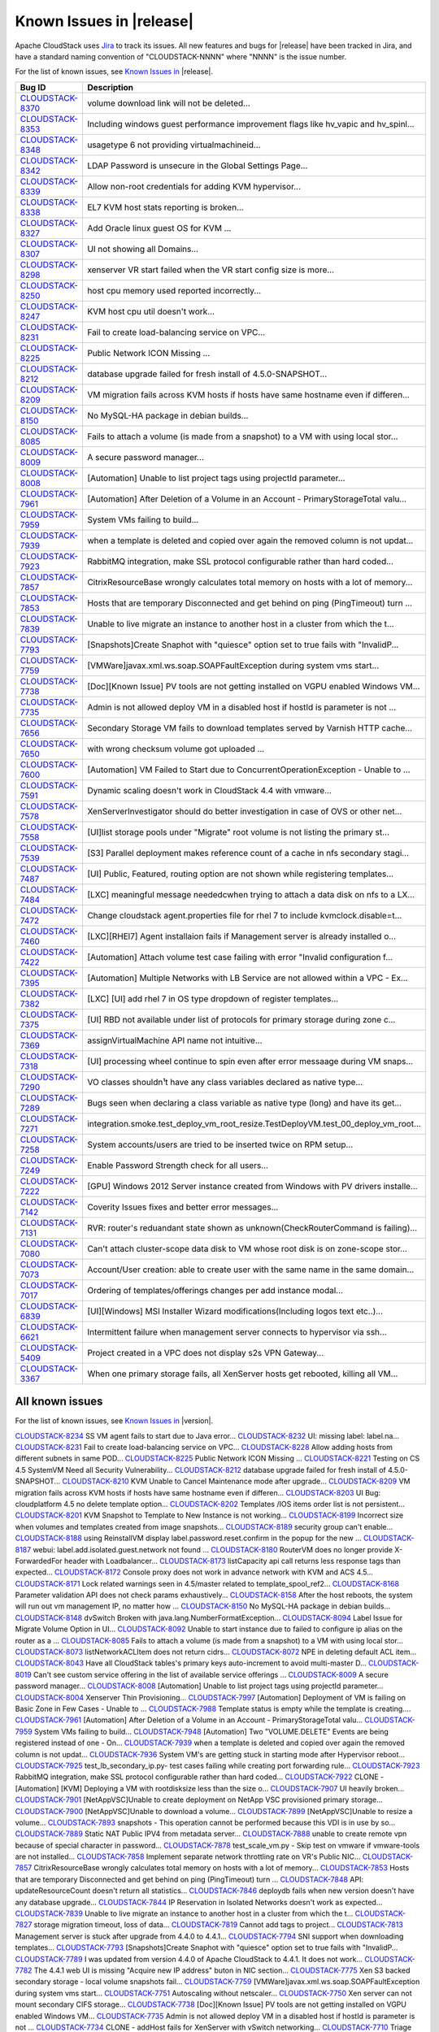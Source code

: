 .. Licensed to the Apache Software Foundation (ASF) under one
   or more contributor license agreements.  See the NOTICE file
   distributed with this work for additional information#
   regarding copyright ownership.  The ASF licenses this file
   to you under the Apache License, Version 2.0 (the
   "License"); you may not use this file except in compliance
   with the License.  You may obtain a copy of the License at
   http://www.apache.org/licenses/LICENSE-2.0
   Unless required by applicable law or agreed to in writing,
   software distributed under the License is distributed on an
   "AS IS" BASIS, WITHOUT WARRANTIES OR CONDITIONS OF ANY
   KIND, either express or implied.  See the License for the
   specific language governing permissions and limitations
   under the License.

Known Issues in |release|
=========================

Apache CloudStack uses `Jira 
<https://issues.apache.org/jira/browse/CLOUDSTACK>`_ to track its issues. All 
new features and bugs for |release| have been tracked in Jira, and have a 
standard naming convention of "CLOUDSTACK-NNNN" where "NNNN" is the issue 
number.

For the list of known issues, see `Known Issues in 
<https://issues.apache.org/jira/issues/?filter=12331413>`_ |release|.

==========================================================================  ===================================================================================
Bug ID                                                                      Description
==========================================================================  ===================================================================================
`CLOUDSTACK-8370 <https://issues.apache.org/jira/browse/CLOUDSTACK-8370>`_  volume download link will not be deleted...
`CLOUDSTACK-8353 <https://issues.apache.org/jira/browse/CLOUDSTACK-8353>`_  Including windows guest performance improvement flags like hv_vapic and hv_spinl...
`CLOUDSTACK-8348 <https://issues.apache.org/jira/browse/CLOUDSTACK-8348>`_  usagetype 6 not providing virtualmachineid...
`CLOUDSTACK-8342 <https://issues.apache.org/jira/browse/CLOUDSTACK-8342>`_  LDAP Password is unsecure in the Global Settings Page...
`CLOUDSTACK-8339 <https://issues.apache.org/jira/browse/CLOUDSTACK-8339>`_  Allow non-root credentials for adding KVM hypervisor...
`CLOUDSTACK-8338 <https://issues.apache.org/jira/browse/CLOUDSTACK-8338>`_  EL7 KVM host stats reporting is broken...
`CLOUDSTACK-8327 <https://issues.apache.org/jira/browse/CLOUDSTACK-8327>`_  Add Oracle linux guest OS for KVM ...
`CLOUDSTACK-8307 <https://issues.apache.org/jira/browse/CLOUDSTACK-8307>`_  UI not showing all Domains...
`CLOUDSTACK-8298 <https://issues.apache.org/jira/browse/CLOUDSTACK-8298>`_  xenserver VR start failed when the VR start config size is more...
`CLOUDSTACK-8250 <https://issues.apache.org/jira/browse/CLOUDSTACK-8250>`_  host cpu memory used reported incorrectly...
`CLOUDSTACK-8247 <https://issues.apache.org/jira/browse/CLOUDSTACK-8247>`_  KVM host cpu util doesn't work...
`CLOUDSTACK-8231 <https://issues.apache.org/jira/browse/CLOUDSTACK-8231>`_  Fail to create load-balancing service on VPC...
`CLOUDSTACK-8225 <https://issues.apache.org/jira/browse/CLOUDSTACK-8225>`_  Public Network ICON Missing ...
`CLOUDSTACK-8212 <https://issues.apache.org/jira/browse/CLOUDSTACK-8212>`_  database upgrade failed for fresh install of 4.5.0-SNAPSHOT...
`CLOUDSTACK-8209 <https://issues.apache.org/jira/browse/CLOUDSTACK-8209>`_  VM migration fails across KVM hosts if hosts have same hostname even if differen...
`CLOUDSTACK-8150 <https://issues.apache.org/jira/browse/CLOUDSTACK-8150>`_  No MySQL-HA package in debian builds...
`CLOUDSTACK-8085 <https://issues.apache.org/jira/browse/CLOUDSTACK-8085>`_  Fails to attach a volume (is made from a snapshot) to a VM with using local stor...
`CLOUDSTACK-8009 <https://issues.apache.org/jira/browse/CLOUDSTACK-8009>`_  A secure password manager...
`CLOUDSTACK-8008 <https://issues.apache.org/jira/browse/CLOUDSTACK-8008>`_  [Automation] Unable to list project tags using projectId parameter...
`CLOUDSTACK-7961 <https://issues.apache.org/jira/browse/CLOUDSTACK-7961>`_  [Automation] After Deletion of a Volume in an Account - PrimaryStorageTotal valu...
`CLOUDSTACK-7959 <https://issues.apache.org/jira/browse/CLOUDSTACK-7959>`_  System VMs failing to build...
`CLOUDSTACK-7939 <https://issues.apache.org/jira/browse/CLOUDSTACK-7939>`_  when a template is deleted and copied over again the removed column is not updat...
`CLOUDSTACK-7923 <https://issues.apache.org/jira/browse/CLOUDSTACK-7923>`_  RabbitMQ integration, make SSL protocol configurable rather than hard coded...
`CLOUDSTACK-7857 <https://issues.apache.org/jira/browse/CLOUDSTACK-7857>`_  CitrixResourceBase wrongly calculates total memory on hosts with a lot of memory...
`CLOUDSTACK-7853 <https://issues.apache.org/jira/browse/CLOUDSTACK-7853>`_  Hosts that are temporary Disconnected and get behind on ping (PingTimeout) turn ...
`CLOUDSTACK-7839 <https://issues.apache.org/jira/browse/CLOUDSTACK-7839>`_  Unable to live migrate an instance to another host in a cluster from which the t...
`CLOUDSTACK-7793 <https://issues.apache.org/jira/browse/CLOUDSTACK-7793>`_  [Snapshots]Create Snaphot with "quiesce" option set to true fails with "InvalidP...
`CLOUDSTACK-7759 <https://issues.apache.org/jira/browse/CLOUDSTACK-7759>`_  [VMWare]javax.xml.ws.soap.SOAPFaultException during system vms start...
`CLOUDSTACK-7738 <https://issues.apache.org/jira/browse/CLOUDSTACK-7738>`_  [Doc][Known Issue] PV tools are not getting installed on VGPU enabled Windows VM...
`CLOUDSTACK-7735 <https://issues.apache.org/jira/browse/CLOUDSTACK-7735>`_  Admin is not allowed deploy VM in a disabled host if hostId is parameter is not ...
`CLOUDSTACK-7656 <https://issues.apache.org/jira/browse/CLOUDSTACK-7656>`_  Secondary Storage VM fails to download templates served by Varnish HTTP cache...
`CLOUDSTACK-7650 <https://issues.apache.org/jira/browse/CLOUDSTACK-7650>`_  with wrong checksum volume got uploaded ...
`CLOUDSTACK-7600 <https://issues.apache.org/jira/browse/CLOUDSTACK-7600>`_  [Automation] VM Failed to Start due to ConcurrentOperationException - Unable to ...
`CLOUDSTACK-7591 <https://issues.apache.org/jira/browse/CLOUDSTACK-7591>`_  Dynamic scaling doesn't work in CloudStack 4.4 with vmware...
`CLOUDSTACK-7578 <https://issues.apache.org/jira/browse/CLOUDSTACK-7578>`_  XenServerInvestigator should do better investigation in case of OVS or other net...
`CLOUDSTACK-7558 <https://issues.apache.org/jira/browse/CLOUDSTACK-7558>`_  [UI]list storage pools under "Migrate" root volume is not listing the primary st...
`CLOUDSTACK-7539 <https://issues.apache.org/jira/browse/CLOUDSTACK-7539>`_  [S3] Parallel deployment makes reference count of a cache in nfs secondary stagi...
`CLOUDSTACK-7487 <https://issues.apache.org/jira/browse/CLOUDSTACK-7487>`_  [UI] Public, Featured, routing  option are not shown while registering templates...
`CLOUDSTACK-7484 <https://issues.apache.org/jira/browse/CLOUDSTACK-7484>`_  [LXC] meaningful message neededcwhen trying to attach a data disk on nfs to a LX...
`CLOUDSTACK-7472 <https://issues.apache.org/jira/browse/CLOUDSTACK-7472>`_  Change cloudstack agent.properties file for rhel 7 to include kvmclock.disable=t...
`CLOUDSTACK-7460 <https://issues.apache.org/jira/browse/CLOUDSTACK-7460>`_  [LXC][RHEl7] Agent installaion fails if Management server is already installed o...
`CLOUDSTACK-7422 <https://issues.apache.org/jira/browse/CLOUDSTACK-7422>`_  [Automation] Attach volume test case failing with error "Invalid configuration f...
`CLOUDSTACK-7395 <https://issues.apache.org/jira/browse/CLOUDSTACK-7395>`_  [Automation] Multiple Networks with LB Service are not allowed within a VPC - Ex...
`CLOUDSTACK-7382 <https://issues.apache.org/jira/browse/CLOUDSTACK-7382>`_  [LXC] [UI] add rhel 7 in OS type dropdown of register templates...
`CLOUDSTACK-7375 <https://issues.apache.org/jira/browse/CLOUDSTACK-7375>`_  [UI] RBD not available under list of protocols for primary storage during zone c...
`CLOUDSTACK-7369 <https://issues.apache.org/jira/browse/CLOUDSTACK-7369>`_  assignVirtualMachine API name not intuitive...
`CLOUDSTACK-7318 <https://issues.apache.org/jira/browse/CLOUDSTACK-7318>`_  [UI] processing wheel continue to spin even after error messaage during VM snaps...
`CLOUDSTACK-7290 <https://issues.apache.org/jira/browse/CLOUDSTACK-7290>`_  VO classes shouldn¹t have any class variables declared as native type...
`CLOUDSTACK-7289 <https://issues.apache.org/jira/browse/CLOUDSTACK-7289>`_  Bugs seen when declaring a class variable as native type (long) and have its get...
`CLOUDSTACK-7271 <https://issues.apache.org/jira/browse/CLOUDSTACK-7271>`_  integration.smoke.test_deploy_vm_root_resize.TestDeployVM.test_00_deploy_vm_root...
`CLOUDSTACK-7258 <https://issues.apache.org/jira/browse/CLOUDSTACK-7258>`_  System accounts/users are tried to be inserted twice on RPM setup...
`CLOUDSTACK-7249 <https://issues.apache.org/jira/browse/CLOUDSTACK-7249>`_  Enable Password Strength check for all users...
`CLOUDSTACK-7222 <https://issues.apache.org/jira/browse/CLOUDSTACK-7222>`_  [GPU] Windows 2012 Server instance created from Windows with PV drivers installe...
`CLOUDSTACK-7142 <https://issues.apache.org/jira/browse/CLOUDSTACK-7142>`_  Coverity Issues fixes and better error messages...
`CLOUDSTACK-7131 <https://issues.apache.org/jira/browse/CLOUDSTACK-7131>`_  RVR: router's reduandant state shown as unknown(CheckRouterCommand is failing)...
`CLOUDSTACK-7080 <https://issues.apache.org/jira/browse/CLOUDSTACK-7080>`_  Can't attach cluster-scope data disk to VM whose root disk is on zone-scope stor...
`CLOUDSTACK-7073 <https://issues.apache.org/jira/browse/CLOUDSTACK-7073>`_  Account/User creation: able to create user with the same name in the same domain...
`CLOUDSTACK-7017 <https://issues.apache.org/jira/browse/CLOUDSTACK-7017>`_  Ordering of templates/offerings changes per add instance modal...
`CLOUDSTACK-6839 <https://issues.apache.org/jira/browse/CLOUDSTACK-6839>`_  [UI][Windows] MSI Installer Wizard modifications(Including logos text etc..)...
`CLOUDSTACK-6621 <https://issues.apache.org/jira/browse/CLOUDSTACK-6621>`_  Intermittent failure when management server connects to hypervisor via ssh...
`CLOUDSTACK-5409 <https://issues.apache.org/jira/browse/CLOUDSTACK-5409>`_  Project created in a VPC does not display s2s VPN Gateway...
`CLOUDSTACK-3367 <https://issues.apache.org/jira/browse/CLOUDSTACK-3367>`_  When one primary storage fails, all XenServer hosts get rebooted, killing all VM...
==========================================================================  ===================================================================================


All known issues
-----------------

For the list of known issues, see `Known Issues in 
<https://issues.apache.org/jira/issues/?filter=12329801>`_ |version|.

==========================================================================  ===================================================================================
Bug ID                                                                      Description
==========================================================================  ===================================================================================
`CLOUDSTACK-8234 <https://issues.apache.org/jira/browse/CLOUDSTACK-8234>`_  SS VM agent fails to start due to Java error...
`CLOUDSTACK-8232 <https://issues.apache.org/jira/browse/CLOUDSTACK-8232>`_  UI: missing label: label.na...
`CLOUDSTACK-8231 <https://issues.apache.org/jira/browse/CLOUDSTACK-8231>`_  Fail to create load-balancing service on VPC...
`CLOUDSTACK-8228 <https://issues.apache.org/jira/browse/CLOUDSTACK-8228>`_  Allow adding hosts from different subnets in same POD...
`CLOUDSTACK-8225 <https://issues.apache.org/jira/browse/CLOUDSTACK-8225>`_  Public Network ICON Missing ...
`CLOUDSTACK-8221 <https://issues.apache.org/jira/browse/CLOUDSTACK-8221>`_  Testing on CS 4.5 SystemVM Need all Security Vulnerability...
`CLOUDSTACK-8212 <https://issues.apache.org/jira/browse/CLOUDSTACK-8212>`_  database upgrade failed for fresh install of 4.5.0-SNAPSHOT...
`CLOUDSTACK-8210 <https://issues.apache.org/jira/browse/CLOUDSTACK-8210>`_  KVM Unable to Cancel Maintenance mode after upgrade...
`CLOUDSTACK-8209 <https://issues.apache.org/jira/browse/CLOUDSTACK-8209>`_  VM migration fails across KVM hosts if hosts have same hostname even if differen...
`CLOUDSTACK-8203 <https://issues.apache.org/jira/browse/CLOUDSTACK-8203>`_  UI Bug: cloudplatform 4.5 no delete template option...
`CLOUDSTACK-8202 <https://issues.apache.org/jira/browse/CLOUDSTACK-8202>`_  Templates /IOS  items order list is not persistent...
`CLOUDSTACK-8201 <https://issues.apache.org/jira/browse/CLOUDSTACK-8201>`_  KVM Snapshot to Template to New Instance is not working...
`CLOUDSTACK-8199 <https://issues.apache.org/jira/browse/CLOUDSTACK-8199>`_  Incorrect size when volumes and templates created from image snapshots...
`CLOUDSTACK-8189 <https://issues.apache.org/jira/browse/CLOUDSTACK-8189>`_  security group can't enable...
`CLOUDSTACK-8188 <https://issues.apache.org/jira/browse/CLOUDSTACK-8188>`_  using ReinstallVM display label.password.reset.confirm in the popup for the new ...
`CLOUDSTACK-8187 <https://issues.apache.org/jira/browse/CLOUDSTACK-8187>`_  webui: label.add.isolated.guest.network not found ...
`CLOUDSTACK-8180 <https://issues.apache.org/jira/browse/CLOUDSTACK-8180>`_  RouterVM does no longer provide X-ForwardedFor header with Loadbalancer...
`CLOUDSTACK-8173 <https://issues.apache.org/jira/browse/CLOUDSTACK-8173>`_  listCapacity api call returns less response tags than expected...
`CLOUDSTACK-8172 <https://issues.apache.org/jira/browse/CLOUDSTACK-8172>`_  Console proxy does not work in advance network with KVM and ACS 4.5...
`CLOUDSTACK-8171 <https://issues.apache.org/jira/browse/CLOUDSTACK-8171>`_  Lock related warnings seen in 4.5/master related to template_spool_ref2...
`CLOUDSTACK-8168 <https://issues.apache.org/jira/browse/CLOUDSTACK-8168>`_  Parameter validation API does not check params exhaustively...
`CLOUDSTACK-8158 <https://issues.apache.org/jira/browse/CLOUDSTACK-8158>`_  After the host reboots, the system will run out vm management IP, no matter how ...
`CLOUDSTACK-8150 <https://issues.apache.org/jira/browse/CLOUDSTACK-8150>`_  No MySQL-HA package in debian builds...
`CLOUDSTACK-8148 <https://issues.apache.org/jira/browse/CLOUDSTACK-8148>`_  dvSwitch Broken with java.lang.NumberFormatException...
`CLOUDSTACK-8094 <https://issues.apache.org/jira/browse/CLOUDSTACK-8094>`_  Label Issue for Migrate Volume Option in UI...
`CLOUDSTACK-8092 <https://issues.apache.org/jira/browse/CLOUDSTACK-8092>`_  Unable to start instance due to failed to configure ip alias on the router as a ...
`CLOUDSTACK-8085 <https://issues.apache.org/jira/browse/CLOUDSTACK-8085>`_  Fails to attach a volume (is made from a snapshot) to a VM with using local stor...
`CLOUDSTACK-8073 <https://issues.apache.org/jira/browse/CLOUDSTACK-8073>`_  listNetworkACLItem does not return cidrs...
`CLOUDSTACK-8072 <https://issues.apache.org/jira/browse/CLOUDSTACK-8072>`_  NPE in deleting default ACL item...
`CLOUDSTACK-8043 <https://issues.apache.org/jira/browse/CLOUDSTACK-8043>`_  Have all CloudStack tables's primary keys auto-increment to avoid multi-master D...
`CLOUDSTACK-8019 <https://issues.apache.org/jira/browse/CLOUDSTACK-8019>`_  Can't see custom service offering in the list of available service offerings ...
`CLOUDSTACK-8009 <https://issues.apache.org/jira/browse/CLOUDSTACK-8009>`_  A secure password manager...
`CLOUDSTACK-8008 <https://issues.apache.org/jira/browse/CLOUDSTACK-8008>`_  [Automation] Unable to list project tags using projectId parameter...
`CLOUDSTACK-8004 <https://issues.apache.org/jira/browse/CLOUDSTACK-8004>`_  Xenserver Thin Provisioning...
`CLOUDSTACK-7997 <https://issues.apache.org/jira/browse/CLOUDSTACK-7997>`_  [Automation] Deployment of VM is failing on Basic Zone in Few Cases - Unable to ...
`CLOUDSTACK-7988 <https://issues.apache.org/jira/browse/CLOUDSTACK-7988>`_  Template status is empty while the template is creating....
`CLOUDSTACK-7961 <https://issues.apache.org/jira/browse/CLOUDSTACK-7961>`_  [Automation] After Deletion of a Volume in an Account - PrimaryStorageTotal valu...
`CLOUDSTACK-7959 <https://issues.apache.org/jira/browse/CLOUDSTACK-7959>`_  System VMs failing to build...
`CLOUDSTACK-7948 <https://issues.apache.org/jira/browse/CLOUDSTACK-7948>`_  [Automation] Two "VOLUME.DELETE" Events are being registered instead of one - On...
`CLOUDSTACK-7939 <https://issues.apache.org/jira/browse/CLOUDSTACK-7939>`_  when a template is deleted and copied over again the removed column is not updat...
`CLOUDSTACK-7936 <https://issues.apache.org/jira/browse/CLOUDSTACK-7936>`_  System VM's are getting stuck in starting mode after Hypervisor reboot...
`CLOUDSTACK-7925 <https://issues.apache.org/jira/browse/CLOUDSTACK-7925>`_  test_lb_secondary_ip.py- test cases failing while creating port forwarding rule...
`CLOUDSTACK-7923 <https://issues.apache.org/jira/browse/CLOUDSTACK-7923>`_  RabbitMQ integration, make SSL protocol configurable rather than hard coded...
`CLOUDSTACK-7922 <https://issues.apache.org/jira/browse/CLOUDSTACK-7922>`_  CLONE - [Automation] [KVM] Deploying a VM with rootdisksize less than the size o...
`CLOUDSTACK-7907 <https://issues.apache.org/jira/browse/CLOUDSTACK-7907>`_  UI heavily broken...
`CLOUDSTACK-7901 <https://issues.apache.org/jira/browse/CLOUDSTACK-7901>`_  [NetAppVSC]Unable to create deployment on NetApp VSC provisioned primary storage...
`CLOUDSTACK-7900 <https://issues.apache.org/jira/browse/CLOUDSTACK-7900>`_  [NetAppVSC]Unable to download a volume...
`CLOUDSTACK-7899 <https://issues.apache.org/jira/browse/CLOUDSTACK-7899>`_  [NetAppVSC]Unable to resize a volume...
`CLOUDSTACK-7893 <https://issues.apache.org/jira/browse/CLOUDSTACK-7893>`_  snapshots -  This operation cannot be performed because this VDI is in use by so...
`CLOUDSTACK-7889 <https://issues.apache.org/jira/browse/CLOUDSTACK-7889>`_  Static NAT Public IPV4 from metadata server...
`CLOUDSTACK-7888 <https://issues.apache.org/jira/browse/CLOUDSTACK-7888>`_  unable to create remote vpn because of special character in password...
`CLOUDSTACK-7878 <https://issues.apache.org/jira/browse/CLOUDSTACK-7878>`_  test_scale_vm.py - Skip test on vmware if vmware-tools are not installed...
`CLOUDSTACK-7858 <https://issues.apache.org/jira/browse/CLOUDSTACK-7858>`_  Implement separate network throttling rate on VR's Public NIC...
`CLOUDSTACK-7857 <https://issues.apache.org/jira/browse/CLOUDSTACK-7857>`_  CitrixResourceBase wrongly calculates total memory on hosts with a lot of memory...
`CLOUDSTACK-7853 <https://issues.apache.org/jira/browse/CLOUDSTACK-7853>`_  Hosts that are temporary Disconnected and get behind on ping (PingTimeout) turn ...
`CLOUDSTACK-7848 <https://issues.apache.org/jira/browse/CLOUDSTACK-7848>`_  API: updateResourceCount doesn't return all statistics...
`CLOUDSTACK-7846 <https://issues.apache.org/jira/browse/CLOUDSTACK-7846>`_  deploydb fails when new version doesn't have any database upgrade...
`CLOUDSTACK-7844 <https://issues.apache.org/jira/browse/CLOUDSTACK-7844>`_  IP Reservation in Isolated Networks doesn't work as expected...
`CLOUDSTACK-7839 <https://issues.apache.org/jira/browse/CLOUDSTACK-7839>`_  Unable to live migrate an instance to another host in a cluster from which the t...
`CLOUDSTACK-7827 <https://issues.apache.org/jira/browse/CLOUDSTACK-7827>`_  storage migration timeout, loss of data...
`CLOUDSTACK-7819 <https://issues.apache.org/jira/browse/CLOUDSTACK-7819>`_  Cannot add tags to project...
`CLOUDSTACK-7813 <https://issues.apache.org/jira/browse/CLOUDSTACK-7813>`_  Management server is stuck after upgrade from 4.4.0 to 4.4.1...
`CLOUDSTACK-7794 <https://issues.apache.org/jira/browse/CLOUDSTACK-7794>`_  SNI support when downloading templates...
`CLOUDSTACK-7793 <https://issues.apache.org/jira/browse/CLOUDSTACK-7793>`_  [Snapshots]Create Snaphot with "quiesce" option set to true fails with "InvalidP...
`CLOUDSTACK-7789 <https://issues.apache.org/jira/browse/CLOUDSTACK-7789>`_  I was updated from version 4.4.0 of Apache CloudStack to 4.4.1. It does not work...
`CLOUDSTACK-7782 <https://issues.apache.org/jira/browse/CLOUDSTACK-7782>`_  The 4.4.1 web UI is missing "Acquire new IP address" buton in NIC section...
`CLOUDSTACK-7775 <https://issues.apache.org/jira/browse/CLOUDSTACK-7775>`_  Xen S3 backed secondary storage - local volume snapshots fail...
`CLOUDSTACK-7759 <https://issues.apache.org/jira/browse/CLOUDSTACK-7759>`_  [VMWare]javax.xml.ws.soap.SOAPFaultException during system vms start...
`CLOUDSTACK-7751 <https://issues.apache.org/jira/browse/CLOUDSTACK-7751>`_  Autoscaling without netscaler...
`CLOUDSTACK-7750 <https://issues.apache.org/jira/browse/CLOUDSTACK-7750>`_  Xen server can not mount secondary CIFS storage...
`CLOUDSTACK-7738 <https://issues.apache.org/jira/browse/CLOUDSTACK-7738>`_  [Doc][Known Issue] PV tools are not getting installed on VGPU enabled Windows VM...
`CLOUDSTACK-7735 <https://issues.apache.org/jira/browse/CLOUDSTACK-7735>`_  Admin is not allowed deploy VM in a disabled host if hostId is parameter is not ...
`CLOUDSTACK-7734 <https://issues.apache.org/jira/browse/CLOUDSTACK-7734>`_  CLONE - addHost fails for XenServer with vSwitch networking...
`CLOUDSTACK-7710 <https://issues.apache.org/jira/browse/CLOUDSTACK-7710>`_  Triage and fix Coverity defects...
`CLOUDSTACK-7708 <https://issues.apache.org/jira/browse/CLOUDSTACK-7708>`_  Triage and fix Coverity defects...
`CLOUDSTACK-7705 <https://issues.apache.org/jira/browse/CLOUDSTACK-7705>`_  Triage and fix Coverity defects...
`CLOUDSTACK-7695 <https://issues.apache.org/jira/browse/CLOUDSTACK-7695>`_  cache disk policy not recording into the database...
`CLOUDSTACK-7687 <https://issues.apache.org/jira/browse/CLOUDSTACK-7687>`_  Cannot create VM from qcow2 template...
`CLOUDSTACK-7656 <https://issues.apache.org/jira/browse/CLOUDSTACK-7656>`_  Secondary Storage VM fails to download templates served by Varnish HTTP cache...
`CLOUDSTACK-7650 <https://issues.apache.org/jira/browse/CLOUDSTACK-7650>`_  with wrong checksum volume got uploaded ...
`CLOUDSTACK-7640 <https://issues.apache.org/jira/browse/CLOUDSTACK-7640>`_  Failed to delete template that failed to download...
`CLOUDSTACK-7639 <https://issues.apache.org/jira/browse/CLOUDSTACK-7639>`_  cidrlist is not updated in the database after calling API updateNetworkACLItem...
`CLOUDSTACK-7638 <https://issues.apache.org/jira/browse/CLOUDSTACK-7638>`_  cidrlist is empty in the response of API listNetworkACLs...
`CLOUDSTACK-7636 <https://issues.apache.org/jira/browse/CLOUDSTACK-7636>`_  Cloudstack 4.4.0 management package for Ubuntu 12.04 has wrong dependencies...
`CLOUDSTACK-7633 <https://issues.apache.org/jira/browse/CLOUDSTACK-7633>`_  Most init scripts provide an invalid name for LSB header "Provides"...
`CLOUDSTACK-7614 <https://issues.apache.org/jira/browse/CLOUDSTACK-7614>`_  Cannot create network offering with OVS for VPC on KVM...
`CLOUDSTACK-7600 <https://issues.apache.org/jira/browse/CLOUDSTACK-7600>`_  [Automation] VM Failed to Start due to ConcurrentOperationException - Unable to ...
`CLOUDSTACK-7594 <https://issues.apache.org/jira/browse/CLOUDSTACK-7594>`_  [Task] Add test path test cases for Stopped VM...
`CLOUDSTACK-7592 <https://issues.apache.org/jira/browse/CLOUDSTACK-7592>`_  Dynamically Scalablity state doesn't update after restoring the VM....
`CLOUDSTACK-7591 <https://issues.apache.org/jira/browse/CLOUDSTACK-7591>`_  Dynamic scaling doesn't work in CloudStack 4.4 with vmware...
`CLOUDSTACK-7578 <https://issues.apache.org/jira/browse/CLOUDSTACK-7578>`_  XenServerInvestigator should do better investigation in case of OVS or other net...
`CLOUDSTACK-7577 <https://issues.apache.org/jira/browse/CLOUDSTACK-7577>`_  The response of the 'deleteVolume' API command contains a wrong type ...
`CLOUDSTACK-7558 <https://issues.apache.org/jira/browse/CLOUDSTACK-7558>`_  [UI]list storage pools under "Migrate" root volume is not listing the primary st...
`CLOUDSTACK-7539 <https://issues.apache.org/jira/browse/CLOUDSTACK-7539>`_  [S3] Parallel deployment makes reference count of a cache in nfs secondary stagi...
`CLOUDSTACK-7512 <https://issues.apache.org/jira/browse/CLOUDSTACK-7512>`_  Failing to destroy eth0/bond0 on xenserver hv...
`CLOUDSTACK-7489 <https://issues.apache.org/jira/browse/CLOUDSTACK-7489>`_  Unable to expunge VM due to failing to revoke all static nat rules...
`CLOUDSTACK-7488 <https://issues.apache.org/jira/browse/CLOUDSTACK-7488>`_  Releasing an IP address that has a LBR with a SSL certificate does not remove th...
`CLOUDSTACK-7487 <https://issues.apache.org/jira/browse/CLOUDSTACK-7487>`_  [UI] Public, Featured, routing  option are not shown while registering templates...
`CLOUDSTACK-7484 <https://issues.apache.org/jira/browse/CLOUDSTACK-7484>`_  [LXC] meaningful message neededcwhen trying to attach a data disk on nfs to a LX...
`CLOUDSTACK-7482 <https://issues.apache.org/jira/browse/CLOUDSTACK-7482>`_  Ajax calls in mgmt UI causing log pollution...
`CLOUDSTACK-7472 <https://issues.apache.org/jira/browse/CLOUDSTACK-7472>`_  Change cloudstack agent.properties file for rhel 7 to include kvmclock.disable=t...
`CLOUDSTACK-7460 <https://issues.apache.org/jira/browse/CLOUDSTACK-7460>`_  [LXC][RHEl7] Agent installaion fails if Management server is already installed o...
`CLOUDSTACK-7457 <https://issues.apache.org/jira/browse/CLOUDSTACK-7457>`_  Unable to launch VM after unexpected Hypervisor Reboot (out of band)...
`CLOUDSTACK-7449 <https://issues.apache.org/jira/browse/CLOUDSTACK-7449>`_  "CloudRuntimeException: Can not see storage pool" after trying to add a new host...
`CLOUDSTACK-7446 <https://issues.apache.org/jira/browse/CLOUDSTACK-7446>`_  Openvswitch plugin has duplicate names...
`CLOUDSTACK-7443 <https://issues.apache.org/jira/browse/CLOUDSTACK-7443>`_  Cannot launch SSVMs when using Swift as Secondary Storage...
`CLOUDSTACK-7422 <https://issues.apache.org/jira/browse/CLOUDSTACK-7422>`_  [Automation] Attach volume test case failing with error "Invalid configuration f...
`CLOUDSTACK-7420 <https://issues.apache.org/jira/browse/CLOUDSTACK-7420>`_  Creating a stickiness policy for a load balancer rule that has protocol SSL will...
`CLOUDSTACK-7418 <https://issues.apache.org/jira/browse/CLOUDSTACK-7418>`_  Deleting a load balancer rule that has an SSL cert assigned to it does not delet...
`CLOUDSTACK-7414 <https://issues.apache.org/jira/browse/CLOUDSTACK-7414>`_  SSVM 4.4.0-6 fails to connect to NFS v3 and v4.1 shares...
`CLOUDSTACK-7411 <https://issues.apache.org/jira/browse/CLOUDSTACK-7411>`_  VM instance does not start when you use at the same time the Region level VPC an...
`CLOUDSTACK-7410 <https://issues.apache.org/jira/browse/CLOUDSTACK-7410>`_  OVS distributed routing + KVM / NameError: name 'configure_ovs_bridge_for_routin...
`CLOUDSTACK-7406 <https://issues.apache.org/jira/browse/CLOUDSTACK-7406>`_  Templates using Swift provider reports physical size, and not the virtual size i...
`CLOUDSTACK-7395 <https://issues.apache.org/jira/browse/CLOUDSTACK-7395>`_  [Automation] Multiple Networks with LB Service are not allowed within a VPC - Ex...
`CLOUDSTACK-7382 <https://issues.apache.org/jira/browse/CLOUDSTACK-7382>`_  [LXC] [UI] add rhel 7 in OS type dropdown of register templates...
`CLOUDSTACK-7375 <https://issues.apache.org/jira/browse/CLOUDSTACK-7375>`_  [UI] RBD not available under list of protocols for primary storage during zone c...
`CLOUDSTACK-7369 <https://issues.apache.org/jira/browse/CLOUDSTACK-7369>`_  assignVirtualMachine API name not intuitive...
`CLOUDSTACK-7365 <https://issues.apache.org/jira/browse/CLOUDSTACK-7365>`_  Upgrading without proper systemvm template corrupt cloudstack management server...
`CLOUDSTACK-7364 <https://issues.apache.org/jira/browse/CLOUDSTACK-7364>`_  NetScaler won't create the Public VLAN and Bind the IP to it...
`CLOUDSTACK-7348 <https://issues.apache.org/jira/browse/CLOUDSTACK-7348>`_  [Automation] InvalidParameter Exception with stacktrace in MS log wile executing...
`CLOUDSTACK-7342 <https://issues.apache.org/jira/browse/CLOUDSTACK-7342>`_  Fail to delete template while using Swift as Secondary Storage...
`CLOUDSTACK-7325 <https://issues.apache.org/jira/browse/CLOUDSTACK-7325>`_  bug in iSCSI disconnectPhysicalDiskByPath...
`CLOUDSTACK-7324 <https://issues.apache.org/jira/browse/CLOUDSTACK-7324>`_  listAsyncJobs returns jobs with no cmd...
`CLOUDSTACK-7318 <https://issues.apache.org/jira/browse/CLOUDSTACK-7318>`_  [UI] processing wheel continue to spin even after error messaage during VM snaps...
`CLOUDSTACK-7300 <https://issues.apache.org/jira/browse/CLOUDSTACK-7300>`_  Cannot create Snapshot on KVM...
`CLOUDSTACK-7299 <https://issues.apache.org/jira/browse/CLOUDSTACK-7299>`_  apt-get install cloudstack-management Ubuntu 14.04.1...
`CLOUDSTACK-7298 <https://issues.apache.org/jira/browse/CLOUDSTACK-7298>`_  apt-get install cloudstack-management Ubuntu 14.04.1...
`CLOUDSTACK-7290 <https://issues.apache.org/jira/browse/CLOUDSTACK-7290>`_  VO classes shouldn¹t have any class variables declared as native type...
`CLOUDSTACK-7289 <https://issues.apache.org/jira/browse/CLOUDSTACK-7289>`_  Bugs seen when declaring a class variable as native type (long) and have its get...
`CLOUDSTACK-7283 <https://issues.apache.org/jira/browse/CLOUDSTACK-7283>`_  Allow regular user to execute listUsers API call...
`CLOUDSTACK-7276 <https://issues.apache.org/jira/browse/CLOUDSTACK-7276>`_  xenserver host add error...
`CLOUDSTACK-7271 <https://issues.apache.org/jira/browse/CLOUDSTACK-7271>`_  integration.smoke.test_deploy_vm_root_resize.TestDeployVM.test_00_deploy_vm_root...
`CLOUDSTACK-7262 <https://issues.apache.org/jira/browse/CLOUDSTACK-7262>`_  Affinity Groups UI Icon is wrong...
`CLOUDSTACK-7258 <https://issues.apache.org/jira/browse/CLOUDSTACK-7258>`_  System accounts/users are tried to be inserted twice on RPM setup...
`CLOUDSTACK-7249 <https://issues.apache.org/jira/browse/CLOUDSTACK-7249>`_  Enable Password Strength check for all users...
`CLOUDSTACK-7222 <https://issues.apache.org/jira/browse/CLOUDSTACK-7222>`_  [GPU] Windows 2012 Server instance created from Windows with PV drivers installe...
`CLOUDSTACK-7216 <https://issues.apache.org/jira/browse/CLOUDSTACK-7216>`_  Cloudstack 4.4 on Xen 6.2 ERROR: Java process not running...
`CLOUDSTACK-7214 <https://issues.apache.org/jira/browse/CLOUDSTACK-7214>`_  [LDAP] connection timeout is hardcoded to 500ms...
`CLOUDSTACK-7200 <https://issues.apache.org/jira/browse/CLOUDSTACK-7200>`_  [LDAP] importUsersCmd for a group fails incase any member of a group is not an u...
`CLOUDSTACK-7142 <https://issues.apache.org/jira/browse/CLOUDSTACK-7142>`_  Coverity Issues fixes and better error messages...
`CLOUDSTACK-7131 <https://issues.apache.org/jira/browse/CLOUDSTACK-7131>`_  RVR: router's reduandant state shown as unknown(CheckRouterCommand is failing)...
`CLOUDSTACK-7094 <https://issues.apache.org/jira/browse/CLOUDSTACK-7094>`_  Update PV-tools in all the VMs in case of xenserver upgrade to avoid PV-tools er...
`CLOUDSTACK-7093 <https://issues.apache.org/jira/browse/CLOUDSTACK-7093>`_  GPU enabled VMs are always showing xen-tools as installed even though if tools a...
`CLOUDSTACK-7088 <https://issues.apache.org/jira/browse/CLOUDSTACK-7088>`_  Snapshot manager should search for guest OS including deleted...
`CLOUDSTACK-7080 <https://issues.apache.org/jira/browse/CLOUDSTACK-7080>`_  Can't attach cluster-scope data disk to VM whose root disk is on zone-scope stor...
`CLOUDSTACK-7073 <https://issues.apache.org/jira/browse/CLOUDSTACK-7073>`_  Account/User creation: able to create user with the same name in the same domain...
`CLOUDSTACK-7049 <https://issues.apache.org/jira/browse/CLOUDSTACK-7049>`_  APIs return sensitive information which CloudStack does not manage and which cal...
`CLOUDSTACK-7017 <https://issues.apache.org/jira/browse/CLOUDSTACK-7017>`_  Ordering of templates/offerings changes per add instance modal...
`CLOUDSTACK-6974 <https://issues.apache.org/jira/browse/CLOUDSTACK-6974>`_  IAM-Root Admin - When listNetwork is used with listall=false (or no listall pass...
`CLOUDSTACK-6973 <https://issues.apache.org/jira/browse/CLOUDSTACK-6973>`_  IAM - listNetworks - When Domain Admin calls listNetwork with listall=false , is...
`CLOUDSTACK-6952 <https://issues.apache.org/jira/browse/CLOUDSTACK-6952>`_  Building from Source Doc needs updating...
`CLOUDSTACK-6939 <https://issues.apache.org/jira/browse/CLOUDSTACK-6939>`_  IAM - DomainAdmin - Not able to listNetwork belonging to a subdomain by passing ...
`CLOUDSTACK-6937 <https://issues.apache.org/jira/browse/CLOUDSTACK-6937>`_  IAM - ROOT admin - Not able to list network owned by accounts under any domain b...
`CLOUDSTACK-6928 <https://issues.apache.org/jira/browse/CLOUDSTACK-6928>`_  IOPS throttling setting isn't applied to a dinamically attached volume...
`CLOUDSTACK-6927 <https://issues.apache.org/jira/browse/CLOUDSTACK-6927>`_  Security group python script has several issues...
`CLOUDSTACK-6900 <https://issues.apache.org/jira/browse/CLOUDSTACK-6900>`_  If we download a volume and then migrate the same volume, then migration fails....
`CLOUDSTACK-6881 <https://issues.apache.org/jira/browse/CLOUDSTACK-6881>`_  MS:IPv4 Incorrect IPv4 address as iptonetworklist param raises insufficient addr...
`CLOUDSTACK-6870 <https://issues.apache.org/jira/browse/CLOUDSTACK-6870>`_  getDomainId implementation returns invalid value at places...
`CLOUDSTACK-6851 <https://issues.apache.org/jira/browse/CLOUDSTACK-6851>`_  ResourceTagResponse does not have "id" field due to which resource level permiss...
`CLOUDSTACK-6841 <https://issues.apache.org/jira/browse/CLOUDSTACK-6841>`_  [OVS] Remote_ips for tunnel ports are not configured properly in case of multipe...
`CLOUDSTACK-6839 <https://issues.apache.org/jira/browse/CLOUDSTACK-6839>`_  [UI][Windows] MSI Installer Wizard modifications(Including logos text etc..)...
`CLOUDSTACK-6828 <https://issues.apache.org/jira/browse/CLOUDSTACK-6828>`_  [OVS] Tunnel ports are not getting deleted even failure in vm deployment...
`CLOUDSTACK-6811 <https://issues.apache.org/jira/browse/CLOUDSTACK-6811>`_  Allocated capacity is greater than the total capacity for primary storage with o...
`CLOUDSTACK-6807 <https://issues.apache.org/jira/browse/CLOUDSTACK-6807>`_  [HyperV] [Doc] Hyper-v requires all virtual switch names should be same across t...
`CLOUDSTACK-6797 <https://issues.apache.org/jira/browse/CLOUDSTACK-6797>`_  volume resize should not be allowed for detached volumes...
`CLOUDSTACK-6796 <https://issues.apache.org/jira/browse/CLOUDSTACK-6796>`_  [OVS]Failure in network update does not change network offering to original offe...
`CLOUDSTACK-6772 <https://issues.apache.org/jira/browse/CLOUDSTACK-6772>`_  [UI]need to change popup message  fo Attach volume failure  "Unexpected exceptio...
`CLOUDSTACK-6765 <https://issues.apache.org/jira/browse/CLOUDSTACK-6765>`_  unable to create primary storage...
`CLOUDSTACK-6762 <https://issues.apache.org/jira/browse/CLOUDSTACK-6762>`_  [OVS]Flow rules to drop Broadcast/Multicast traffic on tunnel ports are not adde...
`CLOUDSTACK-6748 <https://issues.apache.org/jira/browse/CLOUDSTACK-6748>`_  Creating an instance with user-data when network doesn't support user-data shoul...
`CLOUDSTACK-6724 <https://issues.apache.org/jira/browse/CLOUDSTACK-6724>`_  Generate only alert message in MS for an iteration in router vm ...
`CLOUDSTACK-6719 <https://issues.apache.org/jira/browse/CLOUDSTACK-6719>`_  OVS:VPC:UI wizard allowing to add non OVS enabled network to distributed VPC...
`CLOUDSTACK-6717 <https://issues.apache.org/jira/browse/CLOUDSTACK-6717>`_  [OVS][UI]VPC network creation page does not display custom network offering crea...
`CLOUDSTACK-6716 <https://issues.apache.org/jira/browse/CLOUDSTACK-6716>`_  /usr has been sized to small and ends up being 100% full on SSVM and CVM...
`CLOUDSTACK-6707 <https://issues.apache.org/jira/browse/CLOUDSTACK-6707>`_  [SDN] OVS bridge/tunnel ports are not getting deleted from Host even though ther...
`CLOUDSTACK-6705 <https://issues.apache.org/jira/browse/CLOUDSTACK-6705>`_  [SDN] VNI range is not allowing more than 2147483647 as a maximum vnet range...
`CLOUDSTACK-6698 <https://issues.apache.org/jira/browse/CLOUDSTACK-6698>`_  listResourceDetals - normal user able to list details not belonging to it...
`CLOUDSTACK-6670 <https://issues.apache.org/jira/browse/CLOUDSTACK-6670>`_  A lot of "IAMServiceImpl] (main:null) Invalidate IAM cache" message in log until...
`CLOUDSTACK-6635 <https://issues.apache.org/jira/browse/CLOUDSTACK-6635>`_  more details required in Alert generated in MS from router vm ...
`CLOUDSTACK-6623 <https://issues.apache.org/jira/browse/CLOUDSTACK-6623>`_  Register template does not work as expected, when deploying simulator and xen zo...
`CLOUDSTACK-6621 <https://issues.apache.org/jira/browse/CLOUDSTACK-6621>`_  Intermittent failure when management server connects to hypervisor via ssh...
`CLOUDSTACK-6515 <https://issues.apache.org/jira/browse/CLOUDSTACK-6515>`_  VMware: Only updating chain_info in volumes table when VM is started...
`CLOUDSTACK-6514 <https://issues.apache.org/jira/browse/CLOUDSTACK-6514>`_  VMware: Is space allocated for snapshots counted correctly?...
`CLOUDSTACK-6460 <https://issues.apache.org/jira/browse/CLOUDSTACK-6460>`_  Migration of CLVM volumes to another primary storage fail...
`CLOUDSTACK-6430 <https://issues.apache.org/jira/browse/CLOUDSTACK-6430>`_  [SDN] CS asks for vlan range even we create physical network with GRE isolation ...
`CLOUDSTACK-6420 <https://issues.apache.org/jira/browse/CLOUDSTACK-6420>`_  Network implement: use network stateMachine instead of explicitly setting the st...
`CLOUDSTACK-6403 <https://issues.apache.org/jira/browse/CLOUDSTACK-6403>`_  ListApi Responses does not have "count" parameter and response arrays defined as...
`CLOUDSTACK-6378 <https://issues.apache.org/jira/browse/CLOUDSTACK-6378>`_  SSL: Fail to find the generated keystore....
`CLOUDSTACK-6320 <https://issues.apache.org/jira/browse/CLOUDSTACK-6320>`_  Upgrade 4.1.1 -> 4.3.0 OVS provider should be inserted to the physical network...
`CLOUDSTACK-6307 <https://issues.apache.org/jira/browse/CLOUDSTACK-6307>`_  java.lang.Exception: Uanble to find management port group null...
`CLOUDSTACK-6274 <https://issues.apache.org/jira/browse/CLOUDSTACK-6274>`_  Scope issue attaching a disk to a VM...
`CLOUDSTACK-6248 <https://issues.apache.org/jira/browse/CLOUDSTACK-6248>`_  Improve getting alerts from VR to execute in parallel in case of multipleVRs...
`CLOUDSTACK-6220 <https://issues.apache.org/jira/browse/CLOUDSTACK-6220>`_  Cloudstack agent fails to start due to broken init script...
`CLOUDSTACK-6213 <https://issues.apache.org/jira/browse/CLOUDSTACK-6213>`_  Add new field to API @Parameter indicating if the param should be skipped from l...
`CLOUDSTACK-6169 <https://issues.apache.org/jira/browse/CLOUDSTACK-6169>`_  assignVirtualMachine leaves associated tags assigned to old account...
`CLOUDSTACK-5883 <https://issues.apache.org/jira/browse/CLOUDSTACK-5883>`_  unable to copy vmware routing template to primary storage...
`CLOUDSTACK-5847 <https://issues.apache.org/jira/browse/CLOUDSTACK-5847>`_  [Hyper-V] [doc] Document creation of external vswitch for Hyper-V 2012 R2 (unlik...
`CLOUDSTACK-5832 <https://issues.apache.org/jira/browse/CLOUDSTACK-5832>`_  Separate remote access VPN service from site 2 site vpn Service...
`CLOUDSTACK-5794 <https://issues.apache.org/jira/browse/CLOUDSTACK-5794>`_  [Hyper-v] Specify username and domain name together in the username field while ...
`CLOUDSTACK-5738 <https://issues.apache.org/jira/browse/CLOUDSTACK-5738>`_  Recurring Snapshots - Few Snapshots are stuck in "Creating" state for more than ...
`CLOUDSTACK-5736 <https://issues.apache.org/jira/browse/CLOUDSTACK-5736>`_  KVM - Recurring Snapshots - Snapshots reported as being in "BackedUp" state even...
`CLOUDSTACK-5583 <https://issues.apache.org/jira/browse/CLOUDSTACK-5583>`_  vmopsSnapshot plug-in (XenServer) does not return an error when it should...
`CLOUDSTACK-3383 <https://issues.apache.org/jira/browse/CLOUDSTACK-3383>`_  GetHostStatsCommand fails when agent is running Ubuntu 13.04 (raring)...
`CLOUDSTACK-3367 <https://issues.apache.org/jira/browse/CLOUDSTACK-3367>`_  When one primary storage fails, all XenServer hosts get rebooted, killing all VM...
`CLOUDSTACK-252 <https://issues.apache.org/jira/browse/CLOUDSTACK-252>`_    UpdateNetwork Operation on a guest network that is currently using Virtual Route...==========================================================================  ===================================================================================
